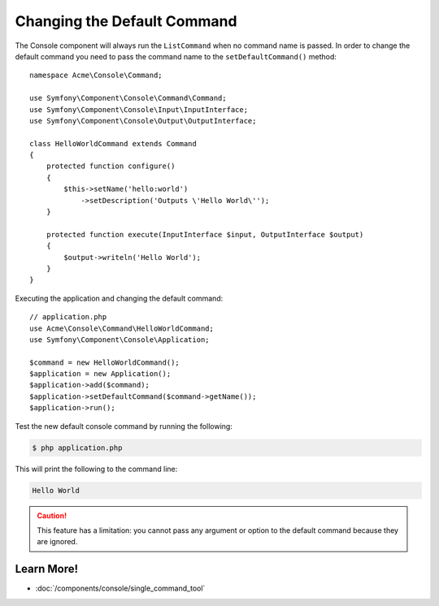 .. index::
    single: Console; Changing the Default Command

Changing the Default Command
============================

The Console component will always run the ``ListCommand`` when no command name is
passed. In order to change the default command you need to pass the command
name to the ``setDefaultCommand()`` method::

    namespace Acme\Console\Command;

    use Symfony\Component\Console\Command\Command;
    use Symfony\Component\Console\Input\InputInterface;
    use Symfony\Component\Console\Output\OutputInterface;

    class HelloWorldCommand extends Command
    {
        protected function configure()
        {
            $this->setName('hello:world')
                ->setDescription('Outputs \'Hello World\'');
        }

        protected function execute(InputInterface $input, OutputInterface $output)
        {
            $output->writeln('Hello World');
        }
    }

Executing the application and changing the default command::

    // application.php
    use Acme\Console\Command\HelloWorldCommand;
    use Symfony\Component\Console\Application;

    $command = new HelloWorldCommand();
    $application = new Application();
    $application->add($command);
    $application->setDefaultCommand($command->getName());
    $application->run();

Test the new default console command by running the following:

.. code-block:: terminal

    $ php application.php

This will print the following to the command line:

.. code-block:: text

    Hello World

.. caution::

    This feature has a limitation: you cannot pass any argument or option to
    the default command because they are ignored.

Learn More!
-----------

* :doc:`/components/console/single_command_tool`

.. ready: no
.. revision: 04a043b8d16b6423e5b493e2828f6184a44cddb9